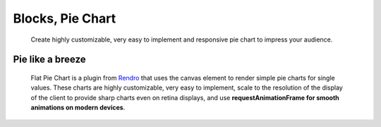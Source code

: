 .. index:: Blocks; pie-chart

#############################
Blocks, Pie Chart
#############################
 Create highly customizable, very easy to implement and responsive pie chart
 to impress your audience.


Pie like a breeze
*****************
 Flat Pie Chart is a plugin from `Rendro <http://rendro.github.io/easy-pie-chart/>`_
 that uses the canvas element to render simple pie charts for single values.
 These charts are highly customizable, very easy to implement, scale to the
 resolution of the display of the client to provide sharp charts even on retina
 displays, and use **requestAnimationFrame for smooth animations on modern
 devices**.
 
 .. image:: ./figures/blocks_pie_chart/blocks-pie-chart.jpg